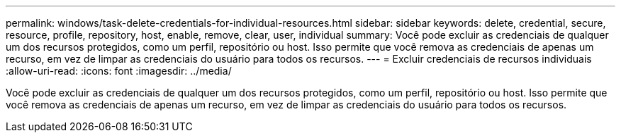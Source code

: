 ---
permalink: windows/task-delete-credentials-for-individual-resources.html 
sidebar: sidebar 
keywords: delete, credential, secure, resource, profile, repository, host, enable, remove, clear, user, individual 
summary: Você pode excluir as credenciais de qualquer um dos recursos protegidos, como um perfil, repositório ou host. Isso permite que você remova as credenciais de apenas um recurso, em vez de limpar as credenciais do usuário para todos os recursos. 
---
= Excluir credenciais de recursos individuais
:allow-uri-read: 
:icons: font
:imagesdir: ../media/


[role="lead"]
Você pode excluir as credenciais de qualquer um dos recursos protegidos, como um perfil, repositório ou host. Isso permite que você remova as credenciais de apenas um recurso, em vez de limpar as credenciais do usuário para todos os recursos.
